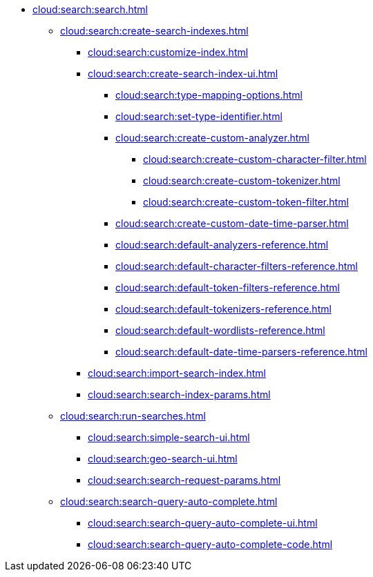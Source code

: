 * xref:cloud:search:search.adoc[]
  ** xref:cloud:search:create-search-indexes.adoc[]
    *** xref:cloud:search:customize-index.adoc[]
    *** xref:cloud:search:create-search-index-ui.adoc[]
      **** xref:cloud:search:type-mapping-options.adoc[]
      **** xref:cloud:search:set-type-identifier.adoc[]
      **** xref:cloud:search:create-custom-analyzer.adoc[]
        ***** xref:cloud:search:create-custom-character-filter.adoc[]
        ***** xref:cloud:search:create-custom-tokenizer.adoc[]
        ***** xref:cloud:search:create-custom-token-filter.adoc[]
      **** xref:cloud:search:create-custom-date-time-parser.adoc[]
      **** xref:cloud:search:default-analyzers-reference.adoc[]
      **** xref:cloud:search:default-character-filters-reference.adoc[]
      **** xref:cloud:search:default-token-filters-reference.adoc[]
      **** xref:cloud:search:default-tokenizers-reference.adoc[]
      **** xref:cloud:search:default-wordlists-reference.adoc[]
      **** xref:cloud:search:default-date-time-parsers-reference.adoc[]
    *** xref:cloud:search:import-search-index.adoc[]
    *** xref:cloud:search:search-index-params.adoc[]
    ** xref:cloud:search:run-searches.adoc[]
      *** xref:cloud:search:simple-search-ui.adoc[]
      *** xref:cloud:search:geo-search-ui.adoc[]
      *** xref:cloud:search:search-request-params.adoc[]
    ** xref:cloud:search:search-query-auto-complete.adoc[]
      *** xref:cloud:search:search-query-auto-complete-ui.adoc[]
      *** xref:cloud:search:search-query-auto-complete-code.adoc[]
////
    ** xref:cloud:search:index-aliases.adoc[]
      *** xref:cloud:search:create-search-index-alias.adoc[]
////
